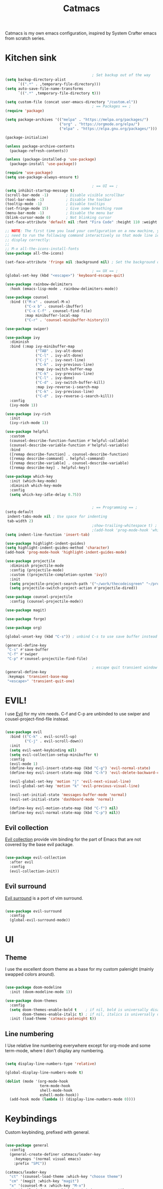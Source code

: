 #+title: Catmacs
#+PROPERTY: header-args:emacs-lisp :tangle ./emacs.d/init.el :mkdirp yes
#+EXPORT_FILE_NAME: README.md

Catmacs is my own emacs configuration, inspired by System Crafter emacs from scratch series.

* Kitchen sink

#+begin_src emacs-lisp

                                          ; Set backup out of the way
  (setq backup-directory-alist
        `((".*" . ,temporary-file-directory)))
  (setq auto-save-file-name-transforms
        `((".*" ,temporary-file-directory t)))

  (setq custom-file (concat user-emacs-directory "/custom.el"))
                                          ; == Packages == ;
  (require 'package)

  (setq package-archives '(("melpa" . "https://melpa.org/packages/")
                           ("org" . "https://orgmode.org/elpa/")
                           ("elpa" . "https://elpa.gnu.org/packages/")))

  (package-initialize)

  (unless package-archive-contents
    (package-refresh-contents))

  (unless (package-installed-p 'use-package)
    (package-install 'use-package))

  (require 'use-package)
  (setq use-package-always-ensure t)

                                          ; == UI == ;
  (setq inhibit-startup-message t)
  (scroll-bar-mode -1)        ; Disable visible scrollbar
  (tool-bar-mode -1)          ; Disable the toolbar
  (tooltip-mode -1)           ; Disable tooltips
  (set-fringe-mode 15)        ; Give some breathing room
  (menu-bar-mode -1)          ; Disable the menu bar
  (blink-cursor-mode 0)       ; Not blinking cursor
  (set-face-attribute 'default nil :font "Fira Code" :height 110 :weight 'semi-bold)

  ;; NOTE: The first time you load your configuration on a new machine, you'll
  ;; need to run the following command interactively so that mode line icons
  ;; display correctly:
  ;;
  ;; M-x all-the-icons-install-fonts
  (use-package all-the-icons)

  (set-face-attribute 'fringe nil :background nil) ; Set the background of the fringe the theme background color

                                          ; == UX == ;
  (global-set-key (kbd "<escape>") 'keyboard-escape-quit)

  (use-package rainbow-delimiters
    :hook (emacs-lisp-mode . rainbow-delimiters-mode))

  (use-package counsel
    :bind (("M-x" . counsel-M-x)
           ("C-x b" . counsel-ibuffer)
           ("C-x C-f" . counsel-find-file)
           :map minibuffer-local-map
           ("C-r" . 'counsel-minibuffer-history)))

  (use-package swiper)

  (use-package ivy
    :diminish
    :bind (:map ivy-minibuffer-map
                ("TAB" . ivy-alt-done)
                ("C-l" . ivy-alt-done)
                ("C-j" . ivy-next-line)
                ("C-k" . ivy-previous-line)
                :map ivy-switch-buffer-map
                ("C-k" . ivy-previous-line)
                ("C-l" . ivy-done)
                ("C-d" . ivy-switch-buffer-kill)
                :map ivy-reverse-i-search-map
                ("C-k" . ivy-previous-line)
                ("C-d" . ivy-reverse-i-search-kill))
    :config
    (ivy-mode 1))

  (use-package ivy-rich
    :init
    (ivy-rich-mode 1))

  (use-package helpful
    :custom
    (counsel-describe-function-function #'helpful-callable)
    (counsel-describe-variable-function #'helpful-variable)
    :bind
    ([remap describe-function] . counsel-describe-function)
    ([remap describe-command] . helpful-command)
    ([remap describe-variable] . counsel-describe-variable)
    ([remap describe-key] . helpful-key))

  (use-package which-key
    :init (which-key-mode)
    :diminish which-key-mode
    :config
    (setq which-key-idle-delay 0.75))


                                          ; == Programming == ;
  (setq-default
   indent-tabs-mode nil ; Use space for indenting
   tab-width 2)
                                          ;show-trailing-whitespace t) ; FIXME only show whitespace in prog mode
                                          ;(add-hook 'prog-mode-hook 'whitepace-mode)
  (setq indent-line-function 'insert-tab)

  (use-package highlight-indent-guides)
  (setq highlight-indent-guides-method 'character)
  (add-hook 'prog-mode-hook 'highlight-indent-guides-mode)

  (use-package projectile
    :diminish projectile-mode
    :config (projectile-mode)
    :custom ((projectile-completion-system 'ivy))
    :init
    (setq projectile-project-search-path '("~/work/thecodeisgreen" "~/prog"))
    (setq projectile-switch-project-action #'projectile-dired))

  (use-package counsel-projectile
    :config (counsel-projectile-mode))

  (use-package magit)

  (use-package forge)

  (use-package org)

  (global-unset-key (kbd "C-s")) ; unbind C-s to use save buffer instead

  (general-define-key
   "C-s" #'save-buffer
   "C-f" #'swiper
   "C-p" #'counsel-projectile-find-file)

                                          ; escape quit transient window
  (general-define-key
   :keymaps 'transient-base-map
   "<escape>" 'transient-quit-one)
#+end_src

* EVIL!
I use [[https://github.com/emacs-evil/evil][Evil]] for my vim needs. C-f and C-p are unbinded to use swiper and cousel-project-find-file instead.

#+begin_src emacs-lisp

  (use-package evil
    :bind (("C-k" . evil-scroll-up)
           ("C-j" . evil-scroll-down))
    :init
    (setq evil-want-keybinding nil)
    (setq evil-collection-setup-minibuffer t)
    :config
    (evil-mode 1)
    (define-key evil-insert-state-map (kbd "C-g") 'evil-normal-state)
    (define-key evil-insert-state-map (kbd "C-h") 'evil-delete-backward-char-and-join)

    (evil-global-set-key 'motion "j" 'evil-next-visual-line)
    (evil-global-set-key 'motion "k" 'evil-previous-visual-line)

    (evil-set-initial-state 'messages-buffer-mode 'normal)
    (evil-set-initial-state 'dashboard-mode 'normal)

    (define-key evil-motion-state-map (kbd "C-f") nil)
    (define-key evil-normal-state-map (kbd "C-p") nil))

#+end_src

** Evil collection
[[https://github.com/emacs-evil/evil-collection][Evil collection]] provide vim binding for the part of Emacs that are not covered by the base evil package.

#+begin_src emacs-lisp

  (use-package evil-collection
    :after evil
    :config
    (evil-collection-init))

#+end_src

** Evil surround
[[https://github.com/emacs-evil/evil-surround][Evil surround]] is a port of vim surround.

#+begin_src emacs-lisp

  (use-package evil-surround
    :config
    (global-evil-surround-mode))

#+end_src

* UI
** Theme
I use the excellent doom theme as a base for my custom palenight (mainly swapped colors around).

#+begin_src emacs-lisp

  (use-package doom-modeline
    :init (doom-modeline-mode 1))

  (use-package doom-themes
    :config
    (setq doom-themes-enable-bold t    ; if nil, bold is universally disabled
          doom-themes-enable-italic t) ; if nil, italics is universally disabled
    :init (load-theme 'catmacs-palenight t))

#+end_src

** Line numbering
I Use relative line numbering everywhere except for org-mode and some term-mode, where I don't display any numbering.

#+begin_src emacs-lisp

  (setq display-line-numbers-type 'relative)

  (global-display-line-numbers-mode t)

  (dolist (mode '(org-mode-hook
                  term-mode-hook
                  shell-mode-hook
                  eshell-mode-hook))
    (add-hook mode (lambda () (display-line-numbers-mode 0))))
#+end_src

* Keybindings
Custom keybinding, prefixed with general.

#+begin_src emacs-lisp

  (use-package general
    :config
    (general-create-definer catmacs/leader-key
      :keymaps '(normal visual emacs)
      :prefix "SPC"))

  (catmacs/leader-key
    "ct" '(counsel-load-theme :which-key "choose theme")
    "cm" '(magit :which-key "magit")
    "x" '(counsel-M-x :which-key "M-x")
    "w" '(evil-window-map :which-key "window management")
    "l" '(lsp-command-map :which-key "lsp")
    "p" '(projectile-command-map :which-key "projectile"))

#+end_src

* UX
** Avy
[[http://github.com/abo-abo/avy][Avy]] is a easy motion inspired jump anywhere package.

#+begin_src emacs-lisp

  (use-package avy)

  (catmacs/leader-key
    "aa" '(avy-goto-line :which-key "avy line")
    "as" '(avy-goto-char :which-key "avy char")
    "ad" '(avy-goto-word-or-subword-1 :which-key "avy word"))

#+end_src

**  TODO Ace window

* Org Mode
** Configuration

#+begin_src emacs-lisp

  (defun catmacs/org-mode-setup ()
    (org-indent-mode 1)
                                          ;(variable-pitch-mode 1)
    (visual-line-mode 1))

  (use-package org
    :hook (org-mode . catmacs/org-mode-setup)
    :config
    (setq org-ellipsis " ▾"))

#+end_src

Adding bash and javascript to the org-babel loaded languages.

#+begin_src emacs-lisp

  (require 'ob-js)
  (org-babel-do-load-languages
   'org-babel-load-languages
   '((shell . t)
     (js . t)))

#+end_src

** Org template
Some shortcuts for the most used language, elisp, sh and javascript. Use it with ~<el~ + ~TAB~ to generate a source block.

#+begin_src emacs-lisp

  (add-to-list 'org-structure-template-alist '("el" . "src emacs-lisp"))
  (add-to-list 'org-structure-template-alist '("sh" . "src sh"))
  (add-to-list 'org-structure-template-alist '("js" . "src javascript"))
  (require 'org-tempo)

#+end_src

** Org bullets
Make bullet prettier.

#+begin_src emacs-lisp

  (use-package org-bullets
    :after org
    :hook (org-mode . org-bullets-mode)
    :custom
    (org-bullets-bullet-list '("◉" "○" "●" "○" "●" "○" "●")))

#+end_src

** Visual fill columns
Add some margin left and right of an org documents.

#+begin_src emacs-lisp
  (defun catmacs/org-mode-visual-fill ()
    (setq visual-fill-column-width 100
          visual-fill-column-center-text t)
    (visual-fill-column-mode 1))

  (use-package visual-fill-column
    :hook (org-mode . catmacs/org-mode-visual-fill))

#+end_src
   
* Development
** Language server protocol
IDE features are provided with languages servers and lsp-mode.

*** lsp-mode
lsp-mode connect to language server and give access to code completion, definition, references, refactoring and more.

#+begin_src emacs-lisp

  (defun catmacs/lsp-mode-setup ()
    (lsp-enable-which-key-intgration)
    (setq lsp-headerline-breadcrumb-segments '(path-up-to-project file symbols))
    (lsp-headerline-breadcrumb-mode))

  (use-package lsp-mode
    :commands (lsp lsp-deferred)
    :init (setq lsp-keymap-prefix "C-c l")
    :config 
    (lsp-enable-which-key-integration t)
    (define-key lsp-mode-map (kbd "C-c l") lsp-command-map)
    :hook ((lsp-mode  catmacs/lsp-mode-setup)
           (rjsx-mode . lsp-deferred)))

#+end_src

*** lsp-ivy

[[https://github.com/emacs-lsp/lsp-ivy][lsp-ivy]] Provide searching for symbol in project
Example of commands:

- =lsp-ivy-workspace-symbol= - Search for a symbol name in the current project workspace
- =lsp-ivy-global-workspace-symbol= - Search for a symbol name in all active project workspaces

#+begin_src emacs-lisp

  (use-package lsp-ivy)

#+end_src

** Languages configuration

*** Elisp
*** Javascript
**** Configuration

To use lsp with javascript, the =typescript-language-server= and =typescript= npm package must be available globally. To install it run:

#+begin_src sh :results replace drawer

  yarn global add typescript typescript-language-server

#+end_src

#+results:

FIXME: try to detect if a js file is jsx or not.
if yes use rjsx
else use js2-mode ?

#+begin_src emacs-lisp

  (use-package rjsx-mode
    :mode ("\\.jsx?$" . rjsx-mode)
    :config (setq js-indent-level 2))

#+end_src

**** Eslint

Run ~eslint --fix~ automatically when saving file.

#+begin_src emacs-lisp
  (defun catmacs/eslint-fix-file ()
    (interactive)
    (shell-command (concat "eslint --fix " (buffer-file-name))))

  (eval-after-load 'rjsx-mode
    '(add-hook 'rjsx-mode-hook
               (lambda ()
                 (add-hook 'after-save-hook #'catmacs/eslint-fix-file nil t))))

#+end_src

**** TODO Flycheck

**** TODO REPL

look into [[https://github.com/abicky/nodejs-repl.el][nodejs-repl]] 

*** TODO Typescript
*** TODO Haskell
*** TODO Purescript

** Company

#+begin_src emacs-lisp

  (use-package company
    :after lsp-mode
    :hook (lsp-mode . company-mode)
    :bind (:map company-active-map
                ("<tab>" . company-complete-selection))
    (:map lsp-mode-map
          ("<tab>" . company-indent-or-complete-common))
    :custom
   (company-minimum-prefix-length 1)
    (company-idle-delay 0.0))

  (use-package company-box
    :hook (company-mode . company-box-mode))

#+end_src
